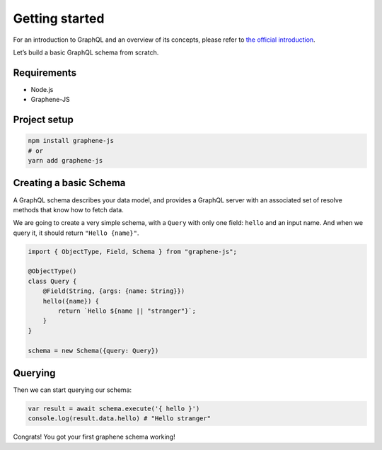 Getting started
===============

For an introduction to GraphQL and an overview of its concepts, please refer
to `the official introduction <http://graphql.org/learn/>`_.

Let’s build a basic GraphQL schema from scratch.

Requirements
------------

-  Node.js
-  Graphene-JS

Project setup
-------------

.. code:: bash

    npm install graphene-js
    # or
    yarn add graphene-js


Creating a basic Schema
-----------------------

A GraphQL schema describes your data model, and provides a GraphQL
server with an associated set of resolve methods that know how to fetch
data.

We are going to create a very simple schema, with a ``Query`` with only
one field: ``hello`` and an input name. And when we query it, it should return ``"Hello {name}"``.

.. code:: js

    import { ObjectType, Field, Schema } from "graphene-js";

    @ObjectType()
    class Query {
        @Field(String, {args: {name: String}})
        hello({name}) {
            return `Hello ${name || "stranger"}`;
        }
    }

    schema = new Schema({query: Query})


Querying
--------

Then we can start querying our schema:

.. code:: js

    var result = await schema.execute('{ hello }')
    console.log(result.data.hello) # "Hello stranger"

Congrats! You got your first graphene schema working!

